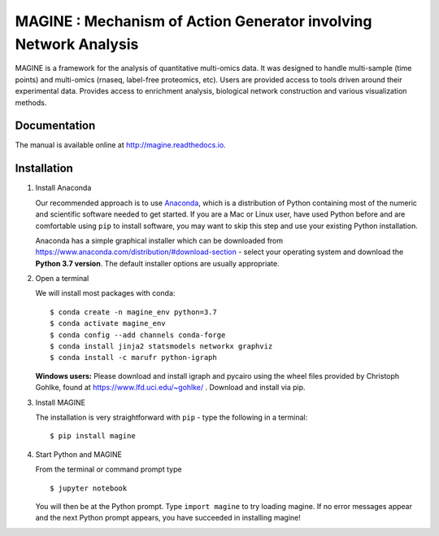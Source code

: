 =================================================================
MAGINE : Mechanism of Action Generator involving Network Analysis
=================================================================

.. image:: https://app.codacy.com/project/badge/Grade/d5248a84f769428281e340bff1338963
    :target: https://www.codacy.com/gh/LoLab-VU/MAGINE/dashboard?utm_source=github.com&amp;utm_medium=referral&amp;utm_content=LoLab-VU/MAGINE&amp;utm_campaign=Badge_Grade
.. image:: https://github.com/LoLab-VU/MAGINE/actions/workflows/build.yml/badge.svg
    :target: https://github.com/LoLab-VU/MAGINE/actions/workflows/build.yml
.. image:: https://codecov.io/gh/LoLab-VU/MAGINE/branch/master/graph/badge.svg
    :target: https://codecov.io/gh/LoLab-VU/MAGINE
.. image:: https://readthedocs.org/projects/magine/badge/?version=latest
   :target: https://magine.readthedocs.io/en/latest/?badge=latest
   :alt: Documentation Status
.. image:: https://mybinder.org/badge.svg
    :target: https://mybinder.org/v2/gh/LoLab-VU/MAGINE/master
.. image:: https://badges.gitter.im/LoLab-VU/MAGINE.svg
   :target: https://gitter.im/LoLab-VU/MAGINE?utm_source=badge&utm_medium=badge&utm_campaign=pr-badge&utm_content=badge
   :alt: Join the chat at https://gitter.im/LoLab-VU/MAGINE

MAGINE is a framework for the analysis of quantitative multi-omics data.
It was designed to handle multi-sample (time points) and multi-omics
(rnaseq, label-free proteomics, etc). Users are provided access to tools driven
around their experimental data. Provides access to enrichment analysis, biological
network construction and various visualization methods.


Documentation
=============

The manual is available online at http://magine.readthedocs.io.

.. _Anaconda: https://www.anaconda.com/distribution/#download-section

Installation
============

1. Install Anaconda

   Our recommended approach is to use Anaconda_, which is a
   distribution of Python containing most of the numeric and scientific
   software needed to get started. If you are a Mac or Linux user, have
   used Python before and are comfortable using ``pip`` to install
   software, you may want to skip this step and use your existing Python
   installation.

   Anaconda has a simple graphical installer which can be downloaded
   from https://www.anaconda.com/distribution/#download-section - select
   your operating system and download the **Python 3.7 version**. The
   default installer options are usually appropriate.

2. Open a terminal

   We will install most packages with conda::

      $ conda create -n magine_env python=3.7
      $ conda activate magine_env
      $ conda config --add channels conda-forge
      $ conda install jinja2 statsmodels networkx graphviz
      $ conda install -c marufr python-igraph

   **Windows users:** Please download and install igraph and pycairo
   using the wheel files provided by Christoph Gohlke, found at
   https://www.lfd.uci.edu/~gohlke/ . Download and install via pip.

3. Install MAGINE

   The installation is very straightforward with ``pip`` - type the following in a terminal::

      $ pip install magine

4. Start Python and MAGINE

   From the terminal or command prompt type ::

      $ jupyter notebook

   You will then be at the Python prompt. Type ``import magine`` to try
   loading magine. If no error messages appear and the next Python
   prompt appears, you have succeeded in installing magine!



